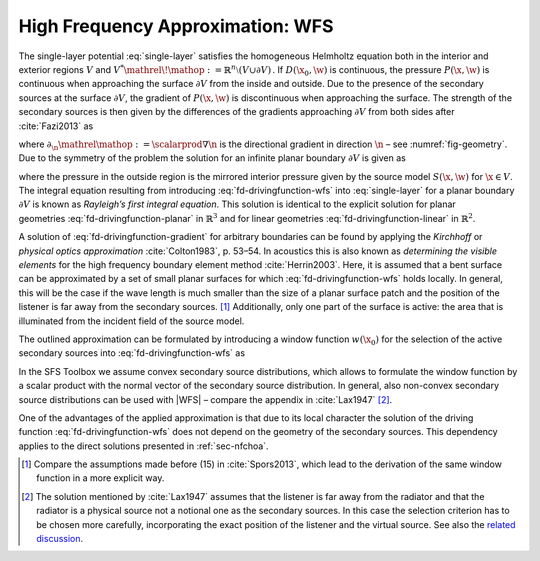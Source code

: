 .. _sec-wfs:

High Frequency Approximation: WFS
---------------------------------

The single-layer potential :eq:`single-layer` satisfies the homogeneous
Helmholtz equation both in the interior and exterior regions :math:`V` and
:math:`V^* {\mathrel{\!\mathop:}=}{\mathbb{R}}^n \setminus (V \cup \partial V)\,`.
If :math:`D(\x_0,\w)` is continuous, the pressure :math:`P(\x,\w)` is
continuous when approaching the surface :math:`\partial V` from the inside and
outside. Due to the presence of the secondary sources at the surface
:math:`\partial V`, the gradient of :math:`P(\x,\w)` is discontinuous when
approaching the surface.  The strength of the secondary sources is then given by
the differences of the gradients approaching :math:`\partial V` from both sides
after :cite:`Fazi2013` as

.. math::
    :label: fd-drivingfunction-gradient

    D(\x_0,\w) = \partial_\n P(\x_0,\w) +
        \partial_{-\n} P(\x_0,\w),

where :math:`\partial_\n{\mathrel{\mathop:}=}\scalarprod{\nabla}{\n}` is
the directional gradient in direction :math:`\n` – see :numref:`fig-geometry`.
Due to the symmetry of the problem the solution for an infinite planar boundary
:math:`\partial V` is given as

.. math::
    :label: fd-drivingfunction-wfs

    D(\x_0,\w) = -2 \partial_\n S(\x_0,\w),

where the pressure in the outside region is the mirrored interior pressure given
by the source model :math:`S(\x,\w)` for :math:`\x\in V`. The integral equation
resulting from introducing :eq:`fd-drivingfunction-wfs`
into :eq:`single-layer` for a planar boundary :math:`\partial V` is known as
*Rayleigh’s first integral equation*. This solution is identical to the explicit
solution for planar geometries :eq:`fd-drivingfunction-planar` in
:math:`{\mathbb{R}}^3` and for linear
geometries :eq:`fd-drivingfunction-linear` in :math:`{\mathbb{R}}^2`.

A solution of :eq:`fd-drivingfunction-gradient` for arbitrary boundaries can
be found by applying the *Kirchhoff* or *physical optics approximation*
:cite:`Colton1983`, p. 53–54.  In acoustics this is also known as *determining
the visible elements* for the high frequency boundary element method
:cite:`Herrin2003`.  Here, it is assumed that a bent surface can be approximated
by a set of small planar surfaces for which :eq:`fd-drivingfunction-wfs` holds
locally.  In general, this will be the case if the wave length is much smaller
than the size of a planar surface patch and the position of the listener is far
away from the secondary sources. [#F1]_ Additionally, only one part of the
surface is active: the area that is illuminated from the incident field of the
source model.

The outlined approximation can be formulated by introducing a window function
:math:`w(\x_0)` for the selection of the active secondary sources
into :eq:`fd-drivingfunction-wfs` as

.. math::
    :label: fd-wfs

    P(\x,\w) \approx \oint_{\partial V} \!\!  G(\x|\x_0,\w) \,
        \underbrace{-2 w(\x_0) \partial_\n S(\x_0,\w)}_{D(\x_0,\w)}
        \d A(\x_0).

In the SFS Toolbox we assume convex secondary source distributions, which
allows to formulate the window function by a scalar product with the normal
vector of the secondary source distribution.  In general, also non-convex
secondary source distributions can be used with |WFS| – compare the appendix in
:cite:`Lax1947` [#F2]_.

One of the advantages of the applied approximation is that due to its local
character the solution of the driving function :eq:`fd-drivingfunction-wfs`
does not depend on the geometry of the secondary sources. This dependency
applies to the direct solutions presented in :ref:`sec-nfchoa`.

.. [#F1]
    Compare the assumptions made before (15) in :cite:`Spors2013`, which lead
    to the derivation of the same window function in a more explicit way.

.. [#F2]
    The solution mentioned by :cite:`Lax1947` assumes that the listener is
    far away from the radiator and that the radiator is a physical source not a
    notional one as the secondary sources. In this case the selection criterion
    has to be chosen more carefully, incorporating the exact position of the
    listener and the virtual source. See also the `related discussion
    <https://github.com/sfstoolbox/sfs-documentation/issues/8>`_.

.. vim: filetype=rst spell:
